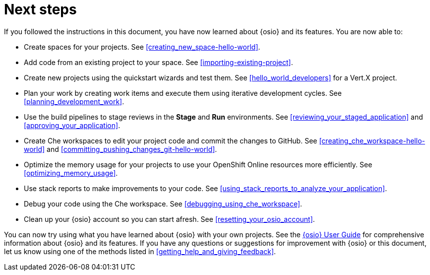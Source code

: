 [id="next_steps"]
= Next steps

If you followed the instructions in this document, you have now learned about {osio} and its features. You are now able to:

* Create spaces for your projects. See <<creating_new_space-hello-world>>.
* Add code from an existing project to your space. See <<importing-existing-project>>.
* Create new projects using the quickstart wizards and test them. See <<hello_world_developers>> for a Vert.X project.
//and <<spring_boot_quickstart_tutorial>> for a Spring Boot project.
* Plan your work by creating work items and execute them using iterative development cycles. See <<planning_development_work>>.
* Use the build pipelines to stage reviews in the *Stage* and *Run* environments. See <<reviewing_your_staged_application>> and <<approving_your_application>>.
* Create Che workspaces to edit your project code and commit the changes to GitHub. See <<creating_che_workspace-hello-world>> and <<committing_pushing_changes_git-hello-world>>.
* Optimize the memory usage for your projects to use your OpenShift Online resources more efficiently. See <<optimizing_memory_usage>>.
// and <<reducing_project_memory_usage-spring-boot>>.
* Use stack reports to make improvements to your code. See <<using_stack_reports_to_analyze_your_application>>.
* Debug your code using the Che workspace. See <<debugging_using_che_workspace>>.
* Clean up your {osio} account so you can start afresh. See <<resetting_your_osio_account>>.

You can now try using what you have learned about {osio} with your own projects. See the link:user-guide.html[{osio} User Guide] for comprehensive information about {osio} and its features. If you have any questions or suggestions for improvement with {osio} or this document, let us know using one of the methods listed in <<getting_help_and_giving_feedback>>.
